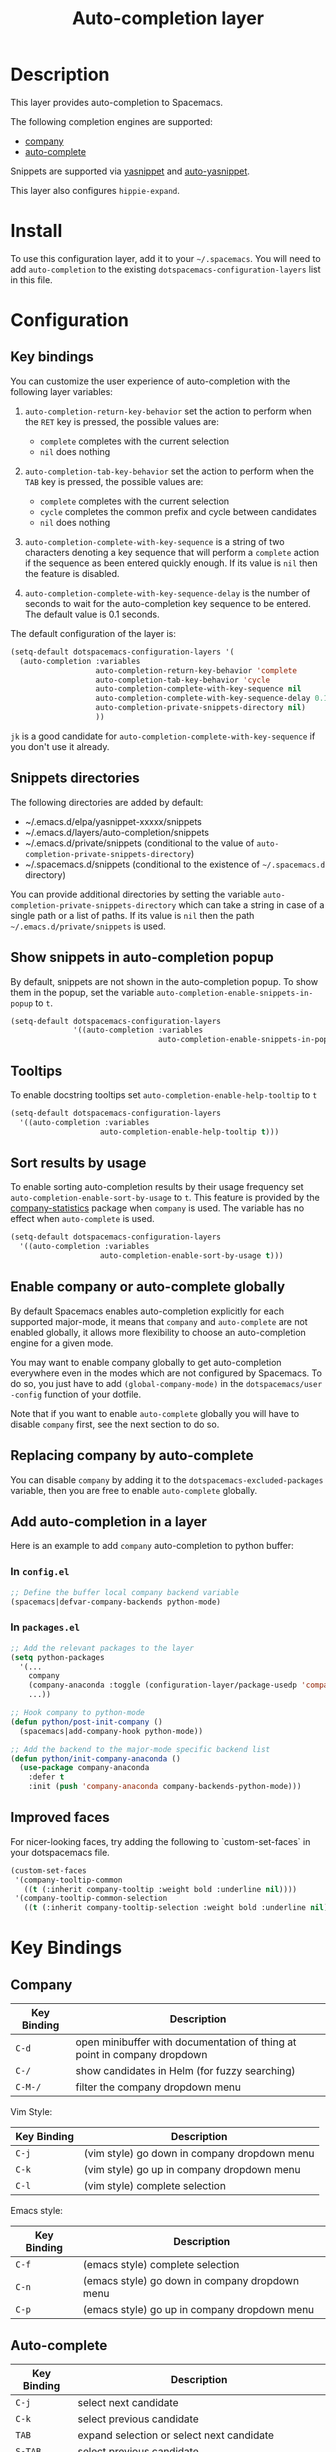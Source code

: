 #+TITLE: Auto-completion layer

* Table of Contents                                         :TOC_4_gh:noexport:
 - [[#description][Description]]
 - [[#install][Install]]
 - [[#configuration][Configuration]]
   - [[#key-bindings][Key bindings]]
   - [[#snippets-directories][Snippets directories]]
   - [[#show-snippets-in-auto-completion-popup][Show snippets in auto-completion popup]]
   - [[#tooltips][Tooltips]]
   - [[#sort-results-by-usage][Sort results by usage]]
   - [[#enable-company-or-auto-complete-globally][Enable company or auto-complete globally]]
   - [[#replacing-company-by-auto-complete][Replacing company by auto-complete]]
   - [[#add-auto-completion-in-a-layer][Add auto-completion in a layer]]
     - [[#in-configel][In =config.el=]]
     - [[#in-packagesel][In =packages.el=]]
   - [[#improved-faces][Improved faces]]
 - [[#key-bindings][Key Bindings]]
   - [[#company][Company]]
   - [[#auto-complete][Auto-complete]]
   - [[#yasnippet][Yasnippet]]
   - [[#auto-yasnippet][Auto-yasnippet]]

* Description
This layer provides auto-completion to Spacemacs.

The following completion engines are supported:
- [[http://company-mode.github.io/][company]]
- [[http://auto-complete.org/][auto-complete]]

Snippets are supported via [[https://github.com/capitaomorte/yasnippet][yasnippet]] and [[https://github.com/abo-abo/auto-yasnippet][auto-yasnippet]].

This layer also configures =hippie-expand=.

* Install
To use this configuration layer, add it to your =~/.spacemacs=. You will need to
add =auto-completion= to the existing =dotspacemacs-configuration-layers= list in this
file.

* Configuration
** Key bindings
You can customize the user experience of auto-completion with the following
layer variables:

1. =auto-completion-return-key-behavior= set the action to perform when the
   ~RET~ key is pressed, the possible values are:
   - =complete= completes with the current selection
   - =nil= does nothing

2. =auto-completion-tab-key-behavior= set the action to perform when the ~TAB~
   key is pressed, the possible values are:
   - =complete= completes with the current selection
   - =cycle= completes the common prefix and cycle between candidates
   - =nil= does nothing

3. =auto-completion-complete-with-key-sequence= is a string of two characters
   denoting a key sequence that will perform a =complete= action if the sequence
   as been entered quickly enough. If its value is =nil= then the feature is
   disabled.

4. =auto-completion-complete-with-key-sequence-delay= is the number of seconds
   to wait for the auto-completion key sequence to be entered. The default value
   is 0.1 seconds.

The default configuration of the layer is:

#+BEGIN_SRC emacs-lisp
(setq-default dotspacemacs-configuration-layers '(
  (auto-completion :variables
                   auto-completion-return-key-behavior 'complete
                   auto-completion-tab-key-behavior 'cycle
                   auto-completion-complete-with-key-sequence nil
                   auto-completion-complete-with-key-sequence-delay 0.1
                   auto-completion-private-snippets-directory nil)
                   ))
#+END_SRC

~jk~ is a good candidate for =auto-completion-complete-with-key-sequence= if
you don't use it already.

** Snippets directories
The following directories are added by default:
- ~/.emacs.d/elpa/yasnippet-xxxxx/snippets
- ~/.emacs.d/layers/auto-completion/snippets
- ~/.emacs.d/private/snippets (conditional to the value of =auto-completion-private-snippets-directory=)
- ~/.spacemacs.d/snippets (conditional to the existence of =~/.spacemacs.d= directory)

You can provide additional directories by setting the variable
=auto-completion-private-snippets-directory= which can take a string in case of
a single path or a list of paths.
If its value is =nil= then the path =~/.emacs.d/private/snippets= is used.

** Show snippets in auto-completion popup
By default, snippets are not shown in the auto-completion popup. To show them in
the popup, set the variable =auto-completion-enable-snippets-in-popup= to =t=.

#+BEGIN_SRC emacs-lisp
  (setq-default dotspacemacs-configuration-layers
                '((auto-completion :variables
                                   auto-completion-enable-snippets-in-popup t)))
#+END_SRC

** Tooltips
To enable docstring tooltips set =auto-completion-enable-help-tooltip= to =t=

#+BEGIN_SRC emacs-lisp
(setq-default dotspacemacs-configuration-layers
  '((auto-completion :variables
                    auto-completion-enable-help-tooltip t)))
#+END_SRC

** Sort results by usage
To enable sorting auto-completion results by their usage frequency set
=auto-completion-enable-sort-by-usage= to =t=.
This feature is provided by the [[https://github.com/company-mode/company-statistics][company-statistics]] package when =company=
is used.
The variable has no effect when =auto-complete= is used.

#+BEGIN_SRC emacs-lisp
(setq-default dotspacemacs-configuration-layers
  '((auto-completion :variables
                    auto-completion-enable-sort-by-usage t)))
#+END_SRC

** Enable company or auto-complete globally
By default Spacemacs enables auto-completion explicitly for each supported
major-mode, it means that =company= and =auto-complete= are not enabled
globally, it allows more flexibility to choose an auto-completion engine
for a given mode.

You may want to enable company globally to get auto-completion
everywhere even in the modes which are not configured by Spacemacs. To do
so, you just have to add =(global-company-mode)= in the
=dotspacemacs/user -config= function of your dotfile.

Note that if you want to enable =auto-complete= globally you will have to
disable =company= first, see the next section to do so.

** Replacing company by auto-complete
You can disable =company= by adding it to the =dotspacemacs-excluded-packages=
variable, then you are free to enable =auto-complete= globally.

** Add auto-completion in a layer
Here is an example to add =company= auto-completion to python buffer:

*** In =config.el=
#+BEGIN_SRC emacs-lisp
  ;; Define the buffer local company backend variable
  (spacemacs|defvar-company-backends python-mode)
#+END_SRC

*** In =packages.el=
#+BEGIN_SRC emacs-lisp
  ;; Add the relevant packages to the layer
  (setq python-packages
    '(...
      company
      (company-anaconda :toggle (configuration-layer/package-usedp 'company'))
      ...))

  ;; Hook company to python-mode
  (defun python/post-init-company ()
    (spacemacs|add-company-hook python-mode))

  ;; Add the backend to the major-mode specific backend list
  (defun python/init-company-anaconda ()
    (use-package company-anaconda
      :defer t
      :init (push 'company-anaconda company-backends-python-mode)))
#+END_SRC

** Improved faces
For nicer-looking faces, try adding the following to `custom-set-faces` in your dotspacemacs file.

#+BEGIN_SRC emacs-lisp
(custom-set-faces
 '(company-tooltip-common
   ((t (:inherit company-tooltip :weight bold :underline nil))))
 '(company-tooltip-common-selection
   ((t (:inherit company-tooltip-selection :weight bold :underline nil)))))
#+END_SRC

* Key Bindings
** Company

| Key Binding | Description                                                              |
|-------------+--------------------------------------------------------------------------|
| ~C-d~       | open minibuffer with documentation of thing at point in company dropdown |
| ~C-/~       | show candidates in Helm (for fuzzy searching)                            |
| ~C-M-/~     | filter the company dropdown menu                                         |

Vim Style:

| Key Binding | Description                                  |
|-------------+----------------------------------------------|
| ~C-j~       | (vim style) go down in company dropdown menu |
| ~C-k~       | (vim style) go up in company dropdown menu   |
| ~C-l~       | (vim style) complete selection               |

Emacs style:

| Key Binding | Description                                    |
|-------------+------------------------------------------------|
| ~C-f~       | (emacs style) complete selection               |
| ~C-n~       | (emacs style) go down in company dropdown menu |
| ~C-p~       | (emacs style) go up in company dropdown menu   |

** Auto-complete

| Key Binding | Description                                                          |
|-------------+----------------------------------------------------------------------|
| ~C-j~       | select next candidate                                                |
| ~C-k~       | select previous candidate                                            |
| ~TAB~       | expand selection or select next candidate                            |
| ~S-TAB~     | select previous candidate                                            |
| ~return~    | complete word, if word is already completed insert a carriage return |

** Yasnippet

| Key Binding | Description                                                    |
|-------------+----------------------------------------------------------------|
| ~M-/~       | Expand a snippet if text before point is a prefix of a snippet |
| ~SPC i s~   | List all current yasnippets for inserting                      |

** Auto-yasnippet

| Key Binding | Description                                                               |
|-------------+---------------------------------------------------------------------------|
| ~SPC i S c~ | create a snippet from an active region                                    |
| ~SPC i S e~ | Expand the snippet just created with ~SPC i y~                            |
| ~SPC i S w~ | Write the snippet inside =private/snippets= directory for future sessions |
